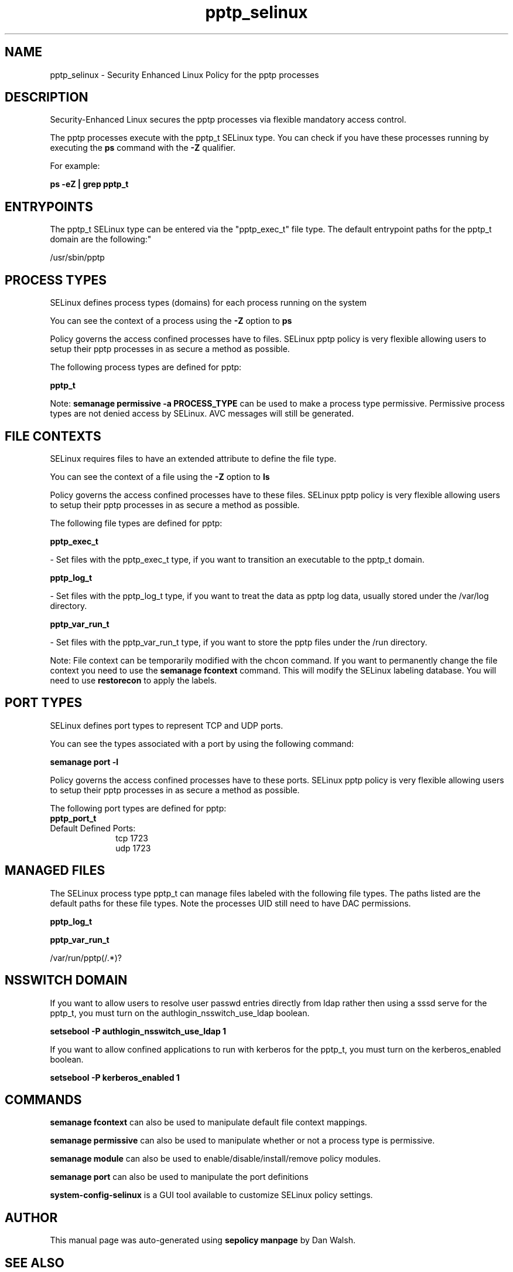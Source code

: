 .TH  "pptp_selinux"  "8"  "12-11-01" "pptp" "SELinux Policy documentation for pptp"
.SH "NAME"
pptp_selinux \- Security Enhanced Linux Policy for the pptp processes
.SH "DESCRIPTION"

Security-Enhanced Linux secures the pptp processes via flexible mandatory access control.

The pptp processes execute with the pptp_t SELinux type. You can check if you have these processes running by executing the \fBps\fP command with the \fB\-Z\fP qualifier.

For example:

.B ps -eZ | grep pptp_t


.SH "ENTRYPOINTS"

The pptp_t SELinux type can be entered via the "pptp_exec_t" file type.  The default entrypoint paths for the pptp_t domain are the following:"

/usr/sbin/pptp
.SH PROCESS TYPES
SELinux defines process types (domains) for each process running on the system
.PP
You can see the context of a process using the \fB\-Z\fP option to \fBps\bP
.PP
Policy governs the access confined processes have to files.
SELinux pptp policy is very flexible allowing users to setup their pptp processes in as secure a method as possible.
.PP
The following process types are defined for pptp:

.EX
.B pptp_t
.EE
.PP
Note:
.B semanage permissive -a PROCESS_TYPE
can be used to make a process type permissive. Permissive process types are not denied access by SELinux. AVC messages will still be generated.

.SH FILE CONTEXTS
SELinux requires files to have an extended attribute to define the file type.
.PP
You can see the context of a file using the \fB\-Z\fP option to \fBls\bP
.PP
Policy governs the access confined processes have to these files.
SELinux pptp policy is very flexible allowing users to setup their pptp processes in as secure a method as possible.
.PP
The following file types are defined for pptp:


.EX
.PP
.B pptp_exec_t
.EE

- Set files with the pptp_exec_t type, if you want to transition an executable to the pptp_t domain.


.EX
.PP
.B pptp_log_t
.EE

- Set files with the pptp_log_t type, if you want to treat the data as pptp log data, usually stored under the /var/log directory.


.EX
.PP
.B pptp_var_run_t
.EE

- Set files with the pptp_var_run_t type, if you want to store the pptp files under the /run directory.


.PP
Note: File context can be temporarily modified with the chcon command.  If you want to permanently change the file context you need to use the
.B semanage fcontext
command.  This will modify the SELinux labeling database.  You will need to use
.B restorecon
to apply the labels.

.SH PORT TYPES
SELinux defines port types to represent TCP and UDP ports.
.PP
You can see the types associated with a port by using the following command:

.B semanage port -l

.PP
Policy governs the access confined processes have to these ports.
SELinux pptp policy is very flexible allowing users to setup their pptp processes in as secure a method as possible.
.PP
The following port types are defined for pptp:

.EX
.TP 5
.B pptp_port_t
.TP 10
.EE


Default Defined Ports:
tcp 1723
.EE
udp 1723
.EE
.SH "MANAGED FILES"

The SELinux process type pptp_t can manage files labeled with the following file types.  The paths listed are the default paths for these file types.  Note the processes UID still need to have DAC permissions.

.br
.B pptp_log_t


.br
.B pptp_var_run_t

	/var/run/pptp(/.*)?
.br

.SH NSSWITCH DOMAIN

.PP
If you want to allow users to resolve user passwd entries directly from ldap rather then using a sssd serve for the pptp_t, you must turn on the authlogin_nsswitch_use_ldap boolean.

.EX
.B setsebool -P authlogin_nsswitch_use_ldap 1
.EE

.PP
If you want to allow confined applications to run with kerberos for the pptp_t, you must turn on the kerberos_enabled boolean.

.EX
.B setsebool -P kerberos_enabled 1
.EE

.SH "COMMANDS"
.B semanage fcontext
can also be used to manipulate default file context mappings.
.PP
.B semanage permissive
can also be used to manipulate whether or not a process type is permissive.
.PP
.B semanage module
can also be used to enable/disable/install/remove policy modules.

.B semanage port
can also be used to manipulate the port definitions

.PP
.B system-config-selinux
is a GUI tool available to customize SELinux policy settings.

.SH AUTHOR
This manual page was auto-generated using
.B "sepolicy manpage"
by Dan Walsh.

.SH "SEE ALSO"
selinux(8), pptp(8), semanage(8), restorecon(8), chcon(1), sepolicy(8)
